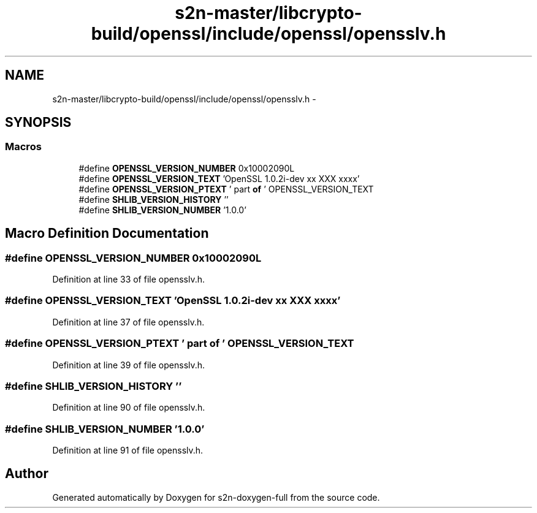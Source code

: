.TH "s2n-master/libcrypto-build/openssl/include/openssl/opensslv.h" 3 "Fri Aug 19 2016" "s2n-doxygen-full" \" -*- nroff -*-
.ad l
.nh
.SH NAME
s2n-master/libcrypto-build/openssl/include/openssl/opensslv.h \- 
.SH SYNOPSIS
.br
.PP
.SS "Macros"

.in +1c
.ti -1c
.RI "#define \fBOPENSSL_VERSION_NUMBER\fP   0x10002090L"
.br
.ti -1c
.RI "#define \fBOPENSSL_VERSION_TEXT\fP   'OpenSSL 1\&.0\&.2i\-dev  xx XXX xxxx'"
.br
.ti -1c
.RI "#define \fBOPENSSL_VERSION_PTEXT\fP   ' part \fBof\fP ' OPENSSL_VERSION_TEXT"
.br
.ti -1c
.RI "#define \fBSHLIB_VERSION_HISTORY\fP   ''"
.br
.ti -1c
.RI "#define \fBSHLIB_VERSION_NUMBER\fP   '1\&.0\&.0'"
.br
.in -1c
.SH "Macro Definition Documentation"
.PP 
.SS "#define OPENSSL_VERSION_NUMBER   0x10002090L"

.PP
Definition at line 33 of file opensslv\&.h\&.
.SS "#define OPENSSL_VERSION_TEXT   'OpenSSL 1\&.0\&.2i\-dev  xx XXX xxxx'"

.PP
Definition at line 37 of file opensslv\&.h\&.
.SS "#define OPENSSL_VERSION_PTEXT   ' part \fBof\fP ' OPENSSL_VERSION_TEXT"

.PP
Definition at line 39 of file opensslv\&.h\&.
.SS "#define SHLIB_VERSION_HISTORY   ''"

.PP
Definition at line 90 of file opensslv\&.h\&.
.SS "#define SHLIB_VERSION_NUMBER   '1\&.0\&.0'"

.PP
Definition at line 91 of file opensslv\&.h\&.
.SH "Author"
.PP 
Generated automatically by Doxygen for s2n-doxygen-full from the source code\&.
